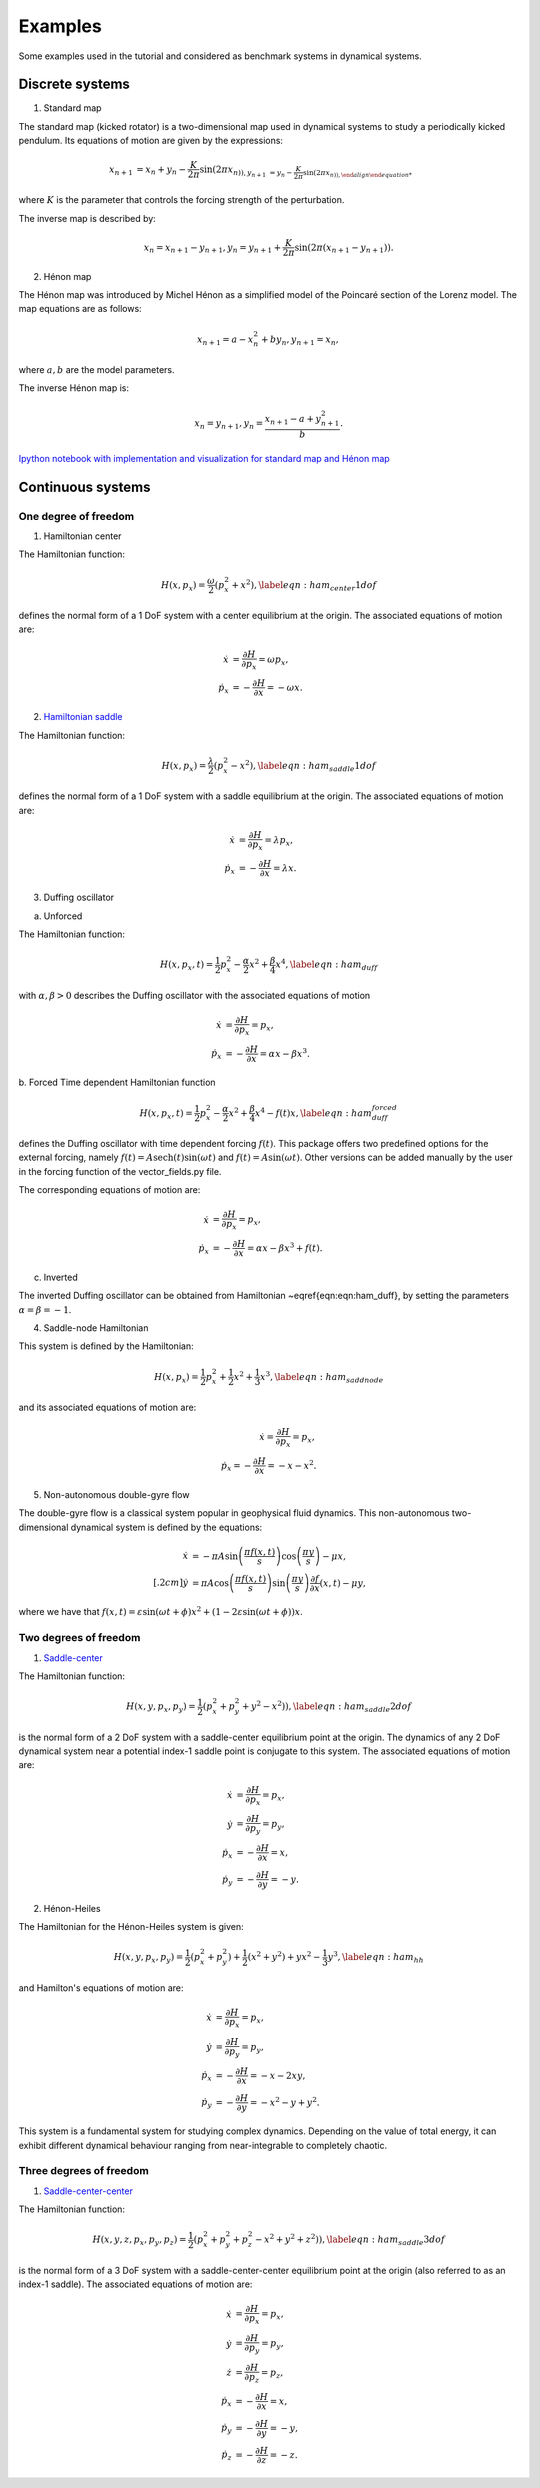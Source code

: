========
Examples
========

Some examples used in the tutorial and considered as benchmark systems in dynamical systems.


.. examples::

Discrete systems
================

1. Standard map

The standard map (kicked rotator) is a two-dimensional map used in dynamical systems to study a periodically 
kicked pendulum. Its equations of motion are given by the expressions:

.. math::
   \begin{align}
    x_{n+1} &= x_{n} + y_{n} - \dfrac{K}{2\pi} \sin(2\pi x_{n)),
    y_{n+1} &= y_{n} - \dfrac{K}{2\pi} \sin(2\pi x_{n)),
   \end{align}

where :math:`K` is the parameter that controls the forcing strength of the perturbation.
   
The inverse map is described by:

.. math::
   \begin{align}
    x_{n} = x_{n+1} - y_{n+1},
    y_{n} = y_{n+1} + \dfrac{K}{2\pi} \sin(2\pi (x_{n+1} - y_{n+1})).
   \end{align}

   
2. Hénon map

The Hénon map was introduced by Michel Hénon as a simplified model of the Poincaré section 
of the Lorenz model. The map equations are as follows:

.. math::
   \begin{align}
    x_{n+1} = a - x_{n}^2 + b y_{n},
    y_{n+1} = x_{n},
   \end{align}
   
where :math:`a,b` are the model parameters.

The inverse Hénon map is:

.. math::
   \begin{align}
    x_{n} = y_{n+1},
    y_{n} = \dfrac{x_{n+1} - a + y_{n+1}^2}{b}.
   \end{align}

`Ipython notebook with implementation and visualization for standard map and Hénon map <https://github.com/champsproject/ldds/blob/develop/tutorials/tutorial-8.ipynb>`_



Continuous systems 
==================

One degree of freedom
---------------------

1. Hamiltonian center

The Hamiltonian function:

.. math::
   H(x,p_x) = \dfrac{\omega}{2} \left( p_x^2 + x^2 \right), \label{eqn:ham_center1dof}

defines the normal form of a 1 DoF system with a center equilibrium at the origin. The associated equations of motion are:

.. math::
   \begin{align}
   \dot{x} &= \dfrac{\partial H}{\partial p_x} =  \omega p_x, \\
   \dot{p}_x &= -\dfrac{\partial H}{\partial x} = -\omega x.
   \end{align}
   

2. `Hamiltonian saddle <https://champsproject.github.io/lagrangian_descriptors/content/chapter2_1.html#one-degree-of-freedom-hyperbolic-equilibrium-point>`_

The Hamiltonian function:

.. math::
   H(x,p_x) = \dfrac{\lambda}{2} \left( p_x^2 - x^2 \right), \label{eqn:ham_saddle1dof}

defines the normal form of a 1 DoF system with a saddle equilibrium at the origin. The associated equations of motion are:

.. math::
   \begin{align}
   \dot{x} &= \dfrac{\partial H}{\partial p_x} = \lambda p_x, \\
   \dot{p}_x &= -\dfrac{\partial H}{\partial x} = \lambda x.
   \end{align}

3. Duffing oscillator 

a. Unforced

The Hamiltonian function:

.. math::
   H(x,p_x,t) = \dfrac{1}{2}p_x^2 - \dfrac{\alpha}{2}x^2 + \dfrac{\beta}{4}x^4, \label{eqn:ham_duff}

with :math:`\alpha,\beta>0` describes the Duffing oscillator with the associated equations of motion

.. math::
   \begin{align}
   \dot{x} &= \dfrac{\partial H}{\partial p_x} =  p_x, \\
   \dot{p}_x &= -\dfrac{\partial H}{\partial x} =  \alpha x - \beta x^3.
   \end{align}

b. Forced 
Time dependent Hamiltonian function

.. math::
   H(x,p_x,t) = \dfrac{1}{2}p_x^2 - \dfrac{\alpha}{2}x^2 + \dfrac{\beta}{4}x^4 - f(t) x, \label{eqn:ham_duff_forced}

defines the Duffing oscillator with time dependent forcing :math:`f(t)`. This package offers two predefined options for the external forcing, namely :math:`f(t) = A\mathrm{sech}(t)\sin(\omega t)` and :math:`f(t) = A\sin(\omega t)`. Other versions can be added manually by the user in the forcing function of the vector_fields.py file.

The corresponding equations of motion are:

.. math::
   \begin{align}
   \dot{x} &= \dfrac{\partial H}{\partial p_x} =  p_x, \\
   \dot{p}_x &= -\dfrac{\partial H}{\partial x} =  \alpha x - \beta x^3 + f(t).
   \end{align}



c. Inverted 

The inverted Duffing oscillator can be obtained from Hamiltonian ~\eqref{eqn:eqn:ham_duff}, by setting the parameters :math:`\alpha = \beta = - 1`.

4. Saddle-node Hamiltonian 

This system is defined by the Hamiltonian:

.. math::
    H(x,p_x) = \dfrac{1}{2}p_x^2 + \dfrac{1}{2}x^2 + \dfrac{1}{3}x^3, \label{eqn:ham_saddnode}

and its associated equations of motion are:

.. math::
    \begin{align}
    \dot{x} = \dfrac{\partial H}{\partial p_x} =  p_x, \\
    \dot{p}_x = -\dfrac{\partial H}{\partial x} =  -x - x^2.
    \end{align} 

5. Non-autonomous double-gyre flow

The double-gyre flow is a classical system popular in geophysical fluid dynamics. This non-autonomous two-dimensional dynamical system is defined by the equations:

.. math::
   \begin{align}
   \dot{x} &= -\pi A \sin\left(\dfrac{\pi f(x,t)}{s}\right) \cos\left(\dfrac{\pi y}{s}\right) - \mu x, \\[.2cm]
   \dot{y} &= \pi A \cos\left(\dfrac{\pi f(x,t)}{s}\right) \sin\left(\dfrac{\pi y}{s}\right) \dfrac{\partial f}{\partial x}\left(x,t\right) - \mu y,
   \end{align} 

where we have that :math:`f(x,t) = \varepsilon \sin(\omega t + \phi) x^2 + \left(1-2\varepsilon \sin(\omega t + \phi)\right) x`.


Two degrees of freedom
----------------------

1. `Saddle-center <https://champsproject.github.io/lagrangian_descriptors/content/chapter2_1.html#two-degrees-of-freedom-and-the-hyperbolic-periodic-orbit>`_ 

The Hamiltonian function:

.. math::
   H(x,y,p_x,p_y) = \dfrac{1}{2} \left( p_x^2 + p_y^2 + y^2 - x^2) \right),  \label{eqn:ham_saddle2dof}

is the normal form of a 2 DoF system with a saddle-center equilibrium point at the origin. The dynamics of any 2 DoF dynamical system near a potential index-1 saddle point is conjugate to this system.
The associated equations of motion are:

.. math::
   \begin{align}
   \dot{x} &= \dfrac{\partial H}{\partial p_x}  = p_x, \\
   \dot{y} &= \dfrac{\partial H}{\partial p_y}  = p_y, \\
   \dot{p}_x &= -\dfrac{\partial H}{\partial x}  = x, \\
   \dot{p}_y &= -\dfrac{\partial H}{\partial y}  = - y.
   \end{align}

2. Hénon-Heiles

The Hamiltonian for the Hénon-Heiles system is given:

.. math::
   H(x,y,p_x,p_y) = \dfrac{1}{2} \left( p_x^2 + p_y^2 \right) + \dfrac{1}{2} \left( x^2 + y^2 \right) + yx^2 - \dfrac{1}{3} y^3, \label{eqn:ham_hh}

and Hamilton's equations of motion are:

.. math::
   \begin{align}
   \dot{x} &= \dfrac{\partial H}{\partial p_x}  = p_x, \\
   \dot{y} &= \dfrac{\partial H}{\partial p_y} = p_y, \\
   \dot{p}_x &= -\dfrac{\partial H}{\partial x} = - x - 2xy, \\
   \dot{p}_y &= -\dfrac{\partial H}{\partial y} = - x^2 - y + y^2.
   \end{align}

This system is a fundamental system for studying complex dynamics. Depending on the value of total energy, it can exhibit different dynamical behaviour ranging from near-integrable to completely chaotic.

Three degrees of freedom
------------------------

1. `Saddle-center-center <https://champsproject.github.io/lagrangian_descriptors/content/chapter2_1.html#three-and-more-degrees-of-freedom-and-nhims>`_

The Hamiltonian function:

.. math::
   H(x,y,z,p_x,p_y,p_z) = \dfrac{1}{2} \left( p_x^2 + p_y^2+ p_z^2 - x^2 + y^2 + z^2) \right),  \label{eqn:ham_saddle3dof}

is the normal form of a 3 DoF system with a saddle-center-center equilibrium point at the origin (also referred to as an index-1 saddle).
The associated equations of motion are:

.. math::
   \begin{align}
   \dot{x} &= \dfrac{\partial H}{\partial p_x} = p_x, \\
   \dot{y} &= \dfrac{\partial H}{\partial p_y} = p_y, \\
   \dot{z} &= \dfrac{\partial H}{\partial p_z} = p_z, \\
   \dot{p}_x &= -\dfrac{\partial H}{\partial x} = x, \\
   \dot{p}_y &= -\dfrac{\partial H}{\partial y}= - y, \\
   \dot{p}_z &= -\dfrac{\partial H}{\partial z}= - z.
   \end{align}



